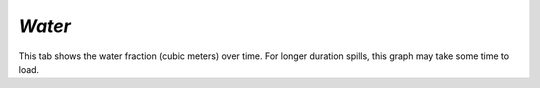 `Water`
^^^^^^^^^^^^^^^^^^^^^^^^^^^^^^

This tab shows the water fraction (cubic meters) over time. For longer duration spills, this graph may take some time to load.